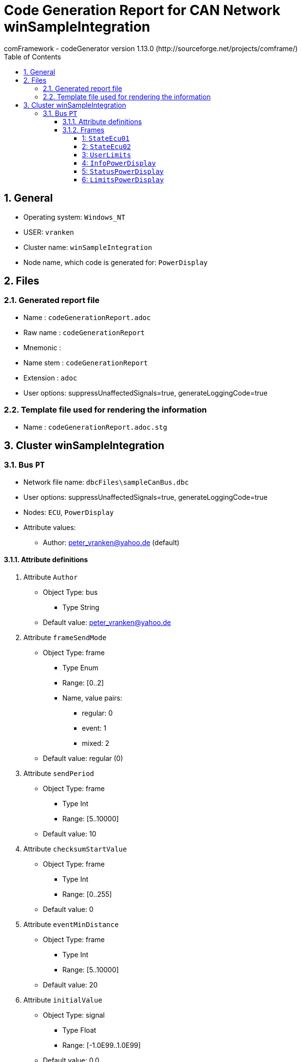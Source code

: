 = Code Generation Report for CAN Network winSampleIntegration
:Author:    comFramework - codeGenerator version 1.13.0 (http://sourceforge.net/projects/comframe/)
:toc:
:toclevels: 4
:xrefstyle: short
:numbered:

== General
* Operating system: `Windows_NT`
* USER: `vranken`
* Cluster name: `winSampleIntegration`
* Node name, which code is generated for: `PowerDisplay`

== Files
=== Generated report file
* Name        : `codeGenerationReport.adoc`
* Raw name    : `codeGenerationReport`
* Mnemonic    : 
* Name stem   : `codeGenerationReport`
* Extension   : `adoc`
* User options: suppressUnaffectedSignals=true, generateLoggingCode=true

=== Template file used for rendering the information
* Name          : `codeGenerationReport.adoc.stg`

== Cluster winSampleIntegration


=== Bus `PT`
* Network file name: `dbcFiles\sampleCanBus.dbc`
* User options: suppressUnaffectedSignals=true, generateLoggingCode=true
* Nodes: `ECU`, `PowerDisplay`
* Attribute values:
 ** Author: peter_vranken@yahoo.de (default)


==== Attribute definitions
1. Attribute `Author`
 ** Object Type: bus
  *** Type String
 ** Default value: peter_vranken@yahoo.de
2. Attribute `frameSendMode`
 ** Object Type: frame
  *** Type Enum
  *** Range: [0..2]
  *** Name, value pairs:
   **** regular: 0
   **** event: 1
   **** mixed: 2
 ** Default value: regular (0)
3. Attribute `sendPeriod`
 ** Object Type: frame
  *** Type Int
  *** Range: [5..10000]
 ** Default value: 10
4. Attribute `checksumStartValue`
 ** Object Type: frame
  *** Type Int
  *** Range: [0..255]
 ** Default value: 0
5. Attribute `eventMinDistance`
 ** Object Type: frame
  *** Type Int
  *** Range: [5..10000]
 ** Default value: 20
6. Attribute `initialValue`
 ** Object Type: signal
  *** Type Float
  *** Range: [-1.0E99..1.0E99]
 ** Default value: 0.0

==== Frames


===== 1: `StateEcu01`
* CAN ID:  (0x1024)
* Size: 4 Byte
* Sender: `ECU`
* Attribute values:
 ** eventMinDistance: 20 (default)
 ** frameSendMode: regular (0)
 ** checksumStartValue: 17
 ** sendPeriod: 10


* SendMode: Regular
 ** Period: 10 ms
 ** Filtered special signals:
  * SQC: sequenceCounter
  * checksum: checksum
* 3 Signals (plus 0 multiplexed signal sets):
[frame="none",width="90%",options="header"]
|=======
|ID|Name|Type|No Bits|Start Bit|Motorola|Min|Max|Factor|Offset|Unit|No receivers|Received|Mux|No named values
|1|checksum|uint8_t|8|7|true|0.0|255.0|1.0|0.0||1|true||0
|2|speedOfRotation|uint16_t|16|11|true|0.0|6500.0|0.1|0.0|rpm|1|true||0
|3|sequenceCounter|uint8_t|4|12|false|0.0|14.0|1.0|0.0||1|true||0
|=======

===== 2: `StateEcu02`
* CAN ID:  (0x1040)
* Size: 4 Byte
* Sender: `ECU`
* Attribute values:
 ** eventMinDistance: 20 (default)
 ** frameSendMode: regular (0)
 ** checksumStartValue: 218
 ** sendPeriod: 50


* SendMode: Regular
 ** Period: 50 ms
 ** Filtered special signals:
  * SQC: sequenceCounter
  * checksum: checksum
* 3 Signals (plus 0 multiplexed signal sets):
[frame="none",width="90%",options="header"]
|=======
|ID|Name|Type|No Bits|Start Bit|Motorola|Min|Max|Factor|Offset|Unit|No receivers|Received|Mux|No named values
|1|checksum|uint8_t|8|0|false|0.0|255.0|1.0|0.0||1|true||0
|2|sequenceCounter|uint8_t|4|8|false|15.0|1.0|1.0|0.0||1|true||0
|3|torque|int16_t|11|22|true|-500.0|500.0|0.5|0.0|Nm|1|true||0
|=======

===== 3: `UserLimits`
* CAN ID:  (0x2032)
* Size: 8 Byte
* Sender: `ECU`
* Attribute values:
 ** eventMinDistance: 65
 ** frameSendMode: event (1)
 ** checksumStartValue: 119
 ** sendPeriod: 10 (default)


* SendMode: Data change driven, regular if there are no changes
 ** Period: 10 ms
 ** Minimum distance in time: 65 ms
 ** Filtered special signals:
  * SQC: sequenceCounter
  * checksum: checksum
* 6 Signals (plus 0 multiplexed signal sets):
[frame="none",width="90%",options="header"]
|=======
|ID|Name|Type|No Bits|Start Bit|Motorola|Min|Max|Factor|Offset|Unit|No receivers|Received|Mux|No named values
|1|sequenceCounter|uint8_t|4|2|false|1.0|14.0|1.0|0.0||1|true||0
|2|minSpeedOfRotation|uint16_t|12|6|false|0.0|6500.0|1.6|0.0|rpm|1|true||0
|3|maxSpeedOfRotation|uint16_t|12|18|false|0.0|6500.0|1.6|0.0|rpm|1|true||0
|4|checksum|uint8_t|8|39|true|0.0|255.0|1.0|0.0||1|true||0
|5|minPower|uint16_t|9|47|true|-10.0|240.0|0.5|-10.0|KW|1|true||0
|6|maxPower|uint16_t|9|53|true|-10.0|240.0|0.5|-10.0|KW|1|true||0
|=======

===== 4: `InfoPowerDisplay`
* CAN ID:  (0x1536)
* Size: 6 Byte
* Sender: `PowerDisplay`
* Attribute values:
 ** eventMinDistance: 20 (default)
 ** frameSendMode: regular (0)
 ** checksumStartValue: 112
 ** sendPeriod: 30


* SendMode: Regular
 ** Period: 30 ms
 ** Filtered special signals:
  * SQC: sequenceCounter
  * checksum: checksum
* 4 Signals (plus 0 multiplexed signal sets):
[frame="none",width="90%",options="header"]
|=======
|ID|Name|Type|No Bits|Start Bit|Motorola|Min|Max|Factor|Offset|Unit|No receivers|Received|Mux|No named values
|1|checksum|uint8_t|8|0|false|0.0|255.0|1.0|0.0||0|false||0
|2|sequenceCounter|uint8_t|4|8|false|0.0|14.0|1.0|0.0||0|false||0
|3|power|uint16_t|15|13|false|-500000.0|500000.0|32.0|-500000.0|W|0|false||0
|4|state|uint8_t|3|33|true|0.0|2.0|1.0|0.0||0|false||3
|=======

===== 5: `StatusPowerDisplay`
* CAN ID:  (0x1537)
* Size: 6 Byte
* Sender: `PowerDisplay`
* Attribute values:
 ** eventMinDistance: 50
 ** frameSendMode: mixed (2)
 ** checksumStartValue: 113
 ** sendPeriod: 1000


* SendMode: Data change driven
 ** Minimum distance in time: 50 ms
 ** Filtered special signals:
  * SQC: sequenceCounter
  * checksum: checksum
* 5 Signals (plus 0 multiplexed signal sets):
[frame="none",width="90%",options="header"]
|=======
|ID|Name|Type|No Bits|Start Bit|Motorola|Min|Max|Factor|Offset|Unit|No receivers|Received|Mux|No named values
|1|noDlcErrors|uint16_t|11|0|false|0.0|2047.0|1.0|0.0||0|false||0
|2|noCheckSumErrors|uint16_t|11|11|false|0.0|2047.0|1.0|0.0||0|false||0
|3|noSqcErrors|uint16_t|11|22|false|0.0|2047.0|1.0|0.0||0|false||0
|4|sequenceCounter|uint8_t|7|39|true|1.0|126.0|1.0|0.0||0|false||0
|5|checksum|uint8_t|8|47|true|0.0|255.0|1.0|0.0||0|false||0
|=======

===== 6: `LimitsPowerDisplay`
* CAN ID:  (0x1538)
* Size: 1 Byte
* Sender: `PowerDisplay`
* Attribute values:
 ** eventMinDistance: 20
 ** frameSendMode: event (1)
 ** checksumStartValue: 0 (default)
 ** sendPeriod: 10 (default)


* SendMode: Data change driven, regular if there are no changes
 ** Period: 10 ms
 ** Minimum distance in time: 20 ms
 ** Filtered special signals:
  * SQC: sequenceCounter
* 5 Signals (plus 0 multiplexed signal sets):
[frame="none",width="90%",options="header"]
|=======
|ID|Name|Type|No Bits|Start Bit|Motorola|Min|Max|Factor|Offset|Unit|No receivers|Received|Mux|No named values
|1|sequenceCounter|uint8_t|3|0|false|6.0|1.0|1.0|0.0||0|false||0
|2|belowMinSpeedOfRotation|bool|1|3|false|0.0|1.0|1.0|0.0||0|false||0
|3|aboveMaxSpeedOfRotation|bool|1|4|false|0.0|1.0|1.0|0.0||0|false||0
|4|belowMinPower|bool|1|5|false|0.0|1.0|1.0|0.0||0|false||0
|5|aboveMaxPower|bool|1|6|false|0.0|1.0|1.0|0.0||0|false||0
|=======